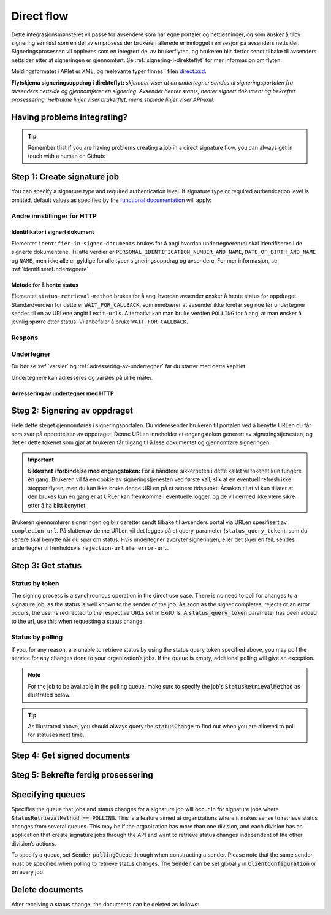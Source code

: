 .. _direct-flow:
.. _egenDirekteIntegrasjon:

Direct flow
****************************

Dette integrasjonsmønsteret vil passe for avsendere som har egne portaler og nettløsninger, og som ønsker å tilby signering sømløst som en del av en prosess der brukeren allerede er innlogget i en sesjon på avsenders nettsider. Signeringsprosessen vil oppleves som en integrert del av brukerflyten, og brukeren blir derfor sendt tilbake til avsenders nettsider etter at signeringen er gjennomført. Se :ref:`signering-i-direkteflyt` for mer informasjon om flyten.

Meldingsformatet i APIet er XML, og reelevante typer finnes i filen `direct.xsd <https://github.com/digipost/signature-api-specification/blob/master/schema/xsd/direct.xsd>`_.

|direkteflytskjema|

**Flytskjema signeringsoppdrag i direkteflyt:** *skjemaet viser at en undertegner sendes til signeringsportalen fra avsenders nettside og gjennomfører en signering. Avsender henter status, henter signert dokument og bekrefter prosessering. Heltrukne linjer viser brukerflyt, mens stiplede linjer viser API-kall.*

Having problems integrating?
==============================

..  TIP::
    Remember that if you are having problems creating a job in a direct signature flow, you can always get in touch with a human on Github:

    ..  tabs::

        ..  group-tab:: C#

            Get help for your `C# integration here <https://github.com/digipost/signature-api-client-dotnet/issues>`_.

        ..  group-tab:: Java

            Get help for your `Java integration here <https://github.com/digipost/signature-api-client-java/issues>`_.

        ..  group-tab:: HTTP

            Get help for your `HTTP integration here <https://github.com/digipost/signature-api-specification/issues>`_.

.. _directIntegrationStep1:

Step 1: Create signature job
===============================

..  tabs::

    .. group-tab:: C#

        ..  code-block:: c#

            ClientConfiguration clientConfiguration = null; //As initialized earlier
            var directClient = new DirectClient(clientConfiguration);

            var documentToSign = new Document(
                "Subject of Message",
                "This is the content",
                FileType.Pdf,
                @"C:\Path\ToDocument\File.pdf");

            var exitUrls = new ExitUrls(
                new Uri("http://redirectUrl.no/onCompletion"),
                new Uri("http://redirectUrl.no/onCancellation"),
                new Uri("http://redirectUrl.no/onError")
                );

            var signers = new List<Signer>
            {
                new Signer(new PersonalIdentificationNumber("12345678910")),
                new Signer(new PersonalIdentificationNumber("10987654321"))
            };

            var job = new Job(documentToSign, signers, "SendersReferenceToSignatureJob", exitUrls);

            var directJobResponse = await directClient.Create(job);

    ..  group-tab:: Java

        ..  code-block:: java

            ClientConfiguration clientConfiguration = null; // As initialized earlier
            DirectClient client = new DirectClient(clientConfiguration);

            byte[] documentBytes = null; // Loaded document bytes
            DirectDocument document = DirectDocument.builder("Subject", "document.pdf", documentBytes).build();

            ExitUrls exitUrls = ExitUrls.of(
                "http://sender.org/onCompletion",
                "http://sender.org/onRejection",
                "http://sender.org/onError"
            );

            DirectSigner signer = DirectSigner.withPersonalIdentificationNumber("12345678910").build();
            DirectJob directJob = DirectJob.builder(document, exitUrls, signer).build();

            DirectJobResponse directJobResponse = client.create(directJob);

    ..  group-tab:: HTTP

        Flyten begynner ved at tjenesteeier gjør et API-kall for å opprette signeringsoppdraget. Dette kallet gjøres som en multipart-request, der den ene delen er dokumentpakken og den andre delen er metadata.

        -  Kallet gjøres som en ``HTTP POST`` mot ressursen ``<rot-URL>/direct/signature-jobs``
        -  Dokumentpakken legges med multipart-kallet med mediatypen ``application/octet-stream``. Se :ref:`informasjonOmDokumentpakken` for mer informasjon om dokumentpakken.
        -  Metadataene som skal sendes med i dette kallet er definert av elementet ``direct-signature-job-request``. Disse legges med multipart-kallet med mediatypen ``application/xml``.


        Følgende er et eksempel på metadata for et signeringsoppdrag:

        ..  code-block:: xml

            <?xml version="1.0" encoding="UTF-8" standalone="yes"?>
            <direct-signature-job-request xmlns="http://signering.posten.no/schema/v1">
               <reference>123-ABC</reference>
               <exit-urls>
                   <completion-url>https://www.sender.org/completed</completion-url>
                   <rejection-url>https://www.sender.org/rejected</rejection-url>
                   <error-url>https://www.sender.org/failed</error-url>
               </exit-urls>
               <polling-queue>custom-queue</polling-queue>
            </direct-signature-job-request>

        En del av metadataene er et sett med URLer definert i elementet ``exit-urls``. Disse URLene vil bli benyttet av signeringstjenesten til å redirecte undertegneren tilbake avsenders portal ved fullført signering. Følgende tre URLer skal oppgis:

        -  **completion-url:** Undertegner sendes hit hvis signeringen er vellykket.
        -  **rejection-url:** Undertegner sendes hit hvis vedkommende *selv velger* å avbryte signeringen.
        -  **error-url:** Undertegner sendes hit hvis det skjer noe galt under signeringen. Dette er noe undertegner *ikke* velger å gjøre selv.

        Følgende er et eksempel på ``manifest.xml`` fra dokumentpakken:

        ..  code-block:: xml

            <?xml version="1.0" encoding="UTF-8" standalone="yes"?>
            <direct-signature-job-manifest xmlns="http://signering.posten.no/schema/v1">
               <signer>
                   <personal-identification-number>12345678910</personal-identification-number>
                   <signature-type>ADVANCED_ELECTRONIC_SIGNATURE</signature-type>
                   <on-behalf-of>SELF</on-behalf-of>
               </signer>
               <sender>
                   <organization-number>123456789</organization-number>
               </sender>
               <document href="document.pdf" mime="application/pdf">
                   <title>Tittel</title>
                   <description>Melding til undertegner</description>
               </document>
               <required-authentication>3</required-authentication>
               <identifier-in-signed-documents>PERSONAL_IDENTIFICATION_NUMBER_AND_NAME</identifier-in-signed-documents>
            </direct-signature-job-manifest>


You can specify a  signature type and required authentication level. If signature type or required authentication level is omitted, default values as specified by the `functional documentation <http://digipost.github.io/signature-api-specification/v1.0/#signaturtype>`_ will apply:

..  tabs::

    ..  group-tab:: C#

        ..  code-block:: c#

            Document documentToSign = null; //As initialized earlier
            ExitUrls exitUrls = null; //As initialized earlier
            var signers = new List<Signer>
            {
                new Signer(new PersonalIdentificationNumber("12345678910"))
                {
                    SignatureType = SignatureType.AdvancedSignature
                }
            };

            var job = new Job(documentToSign, signers, "SendersReferenceToSignatureJob", exitUrls)
            {
                AuthenticationLevel = AuthenticationLevel.Four
            };

    ..  group-tab:: Java

        ..  code-block:: java

            //This functionality exists in Java, but the example has not been generated yet.

    ..  group-tab:: HTTP

        This functionality exists with integration via HTTP, but the example has not been generated yet.



Andre innstillinger for HTTP
-----------------------------


Identifikator i signert dokument
^^^^^^^^^^^^^^^^^^^^^^^^^^^^^^^^^^

Elementet ``identifier-in-signed-documents`` brukes for å angi hvordan undertegneren(e) skal identifiseres i de signerte dokumentene. Tillatte verdier er ``PERSONAL_IDENTIFICATION_NUMBER_AND_NAME``, ``DATE_OF_BIRTH_AND_NAME`` og ``NAME``, men ikke alle er gyldige for alle typer signeringsoppdrag og avsendere. For mer informasjon, se :ref:`identifisereUndertegnere`.

Metode for å hente status
^^^^^^^^^^^^^^^^^^^^^^^^^^^

Elementet ``status-retrieval-method`` brukes for å angi hvordan avsender ønsker å hente status for oppdraget. Standardverdien for dette er ``WAIT_FOR_CALLBACK``, som innebærer at avsender ikke foretar seg noe før undertegner sendes til en av URLene angitt i ``exit-urls``. Alternativt kan man bruke verdien ``POLLING`` for å angi at man ønsker å jevnlig spørre etter status. Vi anbefaler å bruke ``WAIT_FOR_CALLBACK``.

Respons
--------

..  tabs::

    ..  group-tab:: C#

        ..  code-block:: c#

            //This functionality exists in C#, but the example has not been generated yet.

    ..  group-tab:: Java

        ..  code-block:: java

            //This functionality exists in Java, but the example has not been generated yet.

    ..  group-tab:: HTTP

        På dette kallet vil man få en respons definert av elementet ``direct-signature-job-response``. Et eksempel på en slik respons for én undertegner kan du se i `API-spesifikasjonen <https://github.com/digipost/signature-api-specification/blob/master/schema/examples/direct/response.xml>`_. Denne responsen inneholder en URL (``redirect-url``) som man redirecter brukerens nettleser til for å starte signeringen. I tillegg inneholder den en URL du benytter for å spørre om status på oppdraget. Her skal man vente til brukeren returneres til en av URLene definert i requesten, for deretter å gjøre et kall for å sjekke status. For å kunne hente status kreves det et token som du får tilbake ved redirecten. Mer informasjon kommer i  :ref:`directIntegrationStep3`.

        ..  code-block:: xml

            <direct-signature-job-response xmlns="http://signering.posten.no/schema/v1">
               <signature-job-id>1</signature-job-id>
               <redirect-url>
                   https://signering.posten.no#/redirect/421e7ac38da1f81150cfae8a053cef62f9e7433ffd9395e5805e820980653657
               </redirect-url>
               <status-url>https://api.signering.posten.no/api/{sender-identifier}/direct/signature-jobs/1/status</status-url>
            </direct-signature-job-response>

Undertegner
------------

Du bør se :ref:`varsler` og :ref:`adressering-av-undertegner` før du starter med dette kapitlet.

Undertegnere kan adresseres og varsles på ulike måter.

Adressering av undertegner med HTTP
^^^^^^^^^^^^^^^^^^^^^^^^^^^^^^^^^^^^^

..  tabs::

    ..  tab:: Fødselsnummer

        ..  code-block:: xml

            <signer>
               <personal-identification-number>12345678910</personal-identification-number>
               <on-behalf-of>SELF</on-behalf-of>
            </signer>

        For et utfyllende eksempel, se gjerne `eksempelmanifest for signeringstype og autentisering i API-spesifikasjonen <https://github.com/digipost/signature-api-specification/blob/master/schema/examples/direct/manifest-specify-signtype-and-auth.xml>`_.

    ..  tab:: Selvvalgt identifikator

        Det er mulig å bruke en selvvalgt identifikator for å gjøre koblingen mellom en person i avsenders system og et signeringsoppdrag. En slik identifikator kan være hva som helst som gir mening for avsender, for eksempel kundenummer.

        ..  code-block:: xml

            <signer>
                <signer-identifier>kundenummer-134AB47</signer-identifier>
                <on-behalf-of>SELF</on-behalf-of>
            </signer>

        For et utfyllende eksempel, se gjerne `eksempelmanifest for selvvalgt identifikator i API-spesifikasjonen <https://github.com/digipost/signature-api-specification/blob/master/schema/examples/direct/manifest-signer-without-pin.xml>`_.

    ..  tab:: På vegne av

        En avsender kan velge om undertegner signerer på vegne av seg selv eller i kraft av en rolle. Dette gjøres ved å sette attributtet ``on-behalf-of`` til enten ``SELF`` eller ``OTHER``.

         Dersom man signerer på vegne av noen andre, vil det i praksis bety at signert dokument ikke sendes videre til undertegners postkasse.

        ..  code-block:: xml

            <signer>
               <personal-identification-number>12345678910</personal-identification-number>
               <on-behalf-of>OTHER</on-behalf-of>
            </signer>

.. _directIntegrationStep2:

Steg 2: Signering av oppdraget
================================

Hele dette steget gjennomføres i signeringsportalen. Du videresender brukeren til portalen ved å benytte URLen du får som svar på opprettelsen av oppdraget. Denne URLen inneholder et engangstoken generert av signeringstjenesten, og det er dette tokenet som gjør at brukeren får tilgang til å lese dokumentet og gjennomføre signeringen.

..  IMPORTANT::
    **Sikkerhet i forbindelse med engangstoken:** For å håndtere sikkerheten i dette kallet vil tokenet kun fungere én gang. Brukeren vil få en cookie av signeringstjenesten ved første kall, slik at en eventuell refresh ikke stopper flyten, men du kan ikke bruke denne URLen på et senere tidspunkt. Årsaken til at vi kun tillater at den brukes kun én gang er at URLer kan fremkomme i eventuelle logger, og de vil dermed ikke være sikre etter å ha blitt benyttet.

Brukeren gjennomfører signeringen og blir deretter sendt tilbake til avsenders portal via URLen spesifisert av ``completion-url``. På slutten av denne URLen vil det legges på et query-parameter (``status_query_token``), som du senere skal benytte når du spør om status. Hvis undertegner avbryter signeringen, eller det skjer en feil, sendes undertegner til henholdsvis ``rejection-url`` eller ``error-url``.

.. _directIntegrationStep3:

Step 3: Get status
===================

Status by token
-----------------

The signing process is a synchrounous operation in the direct use case. There is no need to poll for changes to a signature job, as the status is well known to the sender of the job. As soon as the signer completes, rejects or an error occurs, the user is redirected to the respective URLs set in ExitUrls. A :code:`status_query_token` parameter has been added to the url, use this when requesting a status change.

..  tabs::

    ..  group-tab:: C#

        ..  code-block:: c#

            ClientConfiguration clientConfiguration = null; //As initialized earlier
            var directClient = new DirectClient(clientConfiguration);
            JobResponse jobResponse = null; //As initialized when creating signature job
            var statusQueryToken = "0A3BQ54C...";

            var jobStatusResponse =
                await directClient.GetStatus(jobResponse.ResponseUrls.Status(statusQueryToken));

            var jobStatus = jobStatusResponse.Status;


    ..  group-tab:: Java

        ..  code-block:: java

            DirectClient client = null; // As initialized earlier
            DirectJobResponse directJobResponse = null; // As returned when creating signature job

            String statusQueryToken = "0A3BQ54C…";

            DirectJobStatusResponse directJobStatusResponse = client
                .getStatus(StatusReference.of(directJobResponse)
                .withStatusQueryToken(statusQueryToken)
            );

    ..  group-tab:: HTTP


        Når undertegner blir sendt tilbake til avsenders portal, kan du gjøre et API-kall (``HTTP GET``) for å hente ned status på oppdraget. Dette gjøres ved å benytte ``status-url`` du fikk i :ref:`Steg 1 <directIntegrationStep1>` hvor du legger på query-parameteret (``status_query_token``) du fikk i :ref:`Steg 2 <directIntegrationStep2>`.

        Hvis signeringsoppdraget er lagt på en spesifikk kø, så må query-parameteret ``polling_queue`` settes til navnet på køen.


        Responsen fra dette kallet er definert gjennom elementet ``direct-signature-job-status-response``. Et eksempel på denne responsen ved et suksessfullt signeringsoppdrag vises under:

        ..  code:: xml

            <direct-signature-job-status-response xmlns="http://signering.posten.no/schema/v1">
               <signature-job-id>1</signature-job-id>
               <signature-job-status>COMPLETED_SUCCESSFULLY</signature-job-status>
               <status since="2017-01-23T12:51:43+01:00">SIGNED</status>
               <confirmation-url>https://api.signering.posten.no/api/{sender-identifier}/direct/signature-jobs/1/complete</confirmation-url>
               <xades-url>https://api.signering.posten.no/api/{sender-identifier}/direct/signature-jobs/1/xades/1</xades-url>
               <pades-url>https://api.signering.posten.no/api/{sender-identifier}/direct/signature-jobs/1/pades</pades-url>
            </direct-signature-job-status-response>


Status by polling
-------------------

If you, for any reason, are unable to retrieve status by using the status query token specified above, you may poll the service for any changes done to your organization’s jobs. If the queue is empty, additional polling will give an exception.

..  NOTE::
    For the job to be available in the polling queue, make sure to specify the job's :code:`StatusRetrievalMethod` as illustrated below.

..  tabs::

    ..  group-tab:: C#

        ..  code-block:: c#

            ClientConfiguration clientConfiguration = null; // As initialized earlier
            var directClient = new DirectClient(clientConfiguration);

            // Repeat the polling until signer signs the document, but ensure to do this at a
            // reasonable interval. If you are processing the result a few times a day in your
            // system, only poll a few times a day.
            var change = await directClient.GetStatusChange();

            switch (change.Status)
            {
                case JobStatus.NoChanges:
                    // Queue is empty. Additional polling will result in blocking for a defined period.
                    break;
                case JobStatus.CompletedSuccessfully:
                    // Get PAdES
                    // Get XAdES
                    break;
                case JobStatus.Failed:
                    break;
                case JobStatus.InProgress:
                    break;
                default:
                    throw new ArgumentOutOfRangeException();
            }

            // Confirm status change to avoid receiving it again
            await directClient.Confirm(change.References.Confirmation);

            var pollingWillResultInBlock = change.NextPermittedPollTime > DateTime.Now;
            if (pollingWillResultInBlock)
            {
                //Wait until next permitted poll time has passed before polling again.
            }


    ..  group-tab:: Java

        ..  code-block:: Java

            DirectClient client = null; // As initialized earlier

            DirectJob directJob = DirectJob.builder(document, exitUrls, signer)
                    .retrieveStatusBy(StatusRetrievalMethod.POLLING)
                    .build();

            client.create(directJob);

            DirectJobStatusResponse statusChange = client.getStatusChange();

            if (statusChange.is(DirectJobStatus.NO_CHANGES)) {
                // Queue is empty. Must wait before polling again
                Instant nextPermittedPollTime = statusChange.getNextPermittedPollTime();
            } else {
                // Received status update, act according to status
                DirectJobStatus status = statusChange.getStatus();
                Instant nextPermittedPollTime = statusChange.getNextPermittedPollTime();
            }

            client.confirm(statusChange);

    ..  group-tab:: HTTP

        Når undertegner blir sendt tilbake til avsenders portal, kan du gjøre et API-kall (``HTTP GET``) for å hente ned status på oppdraget. Dette gjøres ved å benytte ``status-url`` du fikk i :ref:`Steg 1 <directIntegrationStep1>`.

        Hvis signeringsoppdraget er lagt på en spesifikk kø, så må query-parameteret ``polling_queue`` settes til navnet på køen.


        Responsen fra dette kallet er definert gjennom elementet ``direct-signature-job-status-response``. Et eksempel på denne responsen ved et suksessfullt signeringsoppdrag vises under:

        ..  code:: xml

            <direct-signature-job-status-response xmlns="http://signering.posten.no/schema/v1">
               <signature-job-id>1</signature-job-id>
               <signature-job-status>COMPLETED_SUCCESSFULLY</signature-job-status>
               <status since="2017-01-23T12:51:43+01:00">SIGNED</status>
               <confirmation-url>https://api.signering.posten.no/api/{sender-identifier}/direct/signature-jobs/1/complete</confirmation-url>
               <xades-url>https://api.signering.posten.no/api/{sender-identifier}/direct/signature-jobs/1/xades/1</xades-url>
               <pades-url>https://api.signering.posten.no/api/{sender-identifier}/direct/signature-jobs/1/pades</pades-url>
            </direct-signature-job-status-response>

..  TIP::
    As illustrated above, you should always query the :code:`statusChange` to find out when you are allowed to poll for statuses next time.

Step 4: Get signed documents
==============================

..  tabs::

    ..  group-tab:: C#

        ..  code-block:: c#

            ClientConfiguration clientConfiguration = null; //As initialized earlier
            var directClient = new DirectClient(clientConfiguration);
            JobStatusResponse jobStatusResponse = null; // Result of requesting job status

            if (jobStatusResponse.Status == JobStatus.CompletedSuccessfully)
            {
                var padesByteStream = await directClient.GetPades(jobStatusResponse.References.Pades);
            }

            var signature = jobStatusResponse.GetSignatureFor(new PersonalIdentificationNumber("00000000000"));

            if (signature.Equals(SignatureStatus.Signed))
            {
                var xadesByteStream = await directClient.GetXades(signature.XadesReference);
            }

    ..  group-tab:: Java

        ..  code-block:: java

            DirectClient client = null; // As initialized earlier
            DirectJobStatusResponse directJobStatusResponse = null; // As returned when getting job status

            if (directJobStatusResponse.isPAdESAvailable()) {
                InputStream pAdESStream = client.getPAdES(directJobStatusResponse.getpAdESUrl());
            }

            for (Signature signature : directJobStatusResponse.getSignatures()) {
                if (signature.is(SignerStatus.SIGNED)) {
                    InputStream xAdESStream = client.getXAdES(signature.getxAdESUrl());
                }
            }

    ..  group-tab:: HTTP

        I forrige steg fikk du to lenker: ``xades-url`` og ``pades-url``. Disse kan du gjøre en ``HTTP GET`` på for å laste ned det signerte dokumentet i de to formatene. For mer informasjon om format på det signerte dokumentet, se :ref:`signerte-dokumenter`.

Steg 5: Bekrefte ferdig prosessering
=======================================

..  tabs::

    ..  group-tab:: C#

        ..  code-block:: c#

            //This functionality exists in C#, but the example has not been generated yet.

    ..  group-tab:: Java

        ..  code-block:: java

            //This functionality exists in Java, but the example has not been generated yet.

    ..  group-tab:: HTTP

        Til slutt gjør du et ``HTTP POST``-kall mot ``confirmation-url`` for å bekrefte at du har prosessert jobben ferdig. Hvis :ref:`langtidslagring` benyttes vil dette markere oppdraget som ferdig og lagret. I motsatt fall vil oppdraget slettes fra signeringsportalen.


Specifying queues
===================

Specifies the queue that jobs and status changes for a signature job will occur in for signature jobs where :code:`StatusRetrievalMethod == POLLING`. This is a feature aimed at organizations where it makes sense to retrieve status changes from several queues. This may be if the organization has more than one division, and each division has an application that create signature jobs through the API and want to retrieve status changes independent of the other division’s actions.

To specify a queue, set :code:`Sender` :code:`pollingQueue` through when constructing a sender. Please note that the same sender must be specified when polling to retrieve status changes. The :code:`Sender` can be set globally in :code:`ClientConfiguration` or on every job.

..  tabs::

    ..  group-tab:: C#

        ..  code-block:: c#

            ClientConfiguration clientConfiguration = null; // As initialized earlier
            var directClient = new DirectClient(clientConfiguration);

            String organizationNumber = "123456789";
            var sender = new Sender(organizationNumber, new PollingQueue("CustomPollingQueue"));

            Document documentToSign = null; // As initialized earlier
            ExitUrls exitUrls = null; // As initialized earlier

            var signer = new PersonalIdentificationNumber("00000000000");

            var job = new Job(
                documentToSign,
                new List<Signer> { new Signer(signer) },
                "SendersReferenceToSignatureJob",
                exitUrls,
                sender,
                StatusRetrievalMethod.Polling
            );

            await directClient.Create(job);

            var changedJob = await directClient.GetStatusChange(sender);

    ..  group-tab:: Java

        ..  code-block:: java

            DirectClient client = null; // As initialized earlier
            Sender sender = new Sender("000000000", PollingQueue.of("CustomPollingQueue"));

            DirectJob directJob = DirectJob.builder(document, exitUrls, signer)
                  .retrieveStatusBy(StatusRetrievalMethod.POLLING).withSender(sender)
                  .build();

            client.create(directJob);

            DirectJobStatusResponse statusChange = client.getStatusChange(sender);

            if (statusChange.is(DirectJobStatus.NO_CHANGES)) {
              // Queue is empty. Must wait before polling again
            } else {
              // Recieved status update, act according to status
              DirectJobStatus status = statusChange.getStatus();
            }

            client.confirm(statusChange);

    ..  group-tab:: HTTP

        This functionality exists with integration via HTTP, but the example has not been generated yet.


Delete documents
==================

After receiving a status change, the documents can be deleted as follows:

..  tabs::

    ..  group-tab:: C#

        ..  code-block:: c#

            //This functionality exists in C#, but the example has not been generated yet.

    ..  group-tab:: Java

        ..  code-block:: java

            DirectClient client = null; // As initialized earlier
            DirectJobStatusResponse directJobStatusResponse = null; // As returned when getting job status

            client.deleteDocuments(directJobStatusResponse.getDeleteDocumentsUrl());

    ..  group-tab:: HTTP

        This functionality exists with integration via HTTP, but the example has not been generated yet.


..  |direkteflytskjema| image:: https://raw.githubusercontent.com/digipost/signature-api-specification/master/integrasjon/flytskjemaer/synkron-maskin-til-maskin.png
    :alt: Flytskjema for direkteintegrasjon